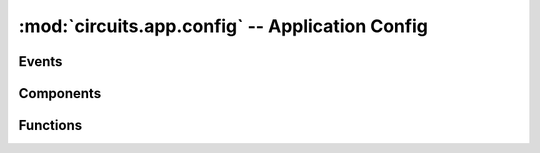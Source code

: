 :mod:`circuits.app.config` -- Application Config
================================================

.. module :: circuits.app.config

Events
------

.. autoclass :: circuits.app.config.Load
   :members:

.. autoclass :: circuits.app.config.Save
   :members:

Components
----------

.. autoclass :: circuits.app.config.Config
   :members:

Functions
---------


